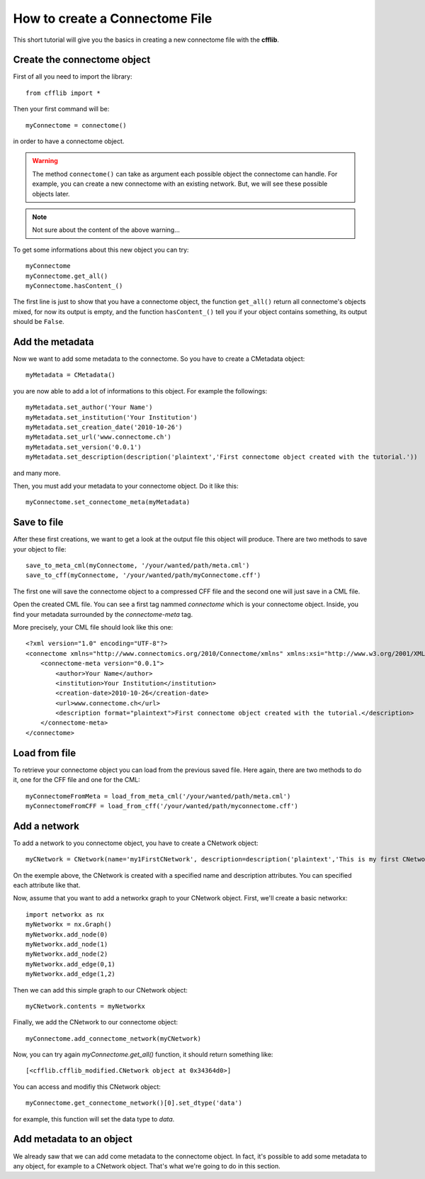 How to create a Connectome File
*******************************

This short tutorial will give you the basics in creating a new connectome file with the **cfflib**.

Create the connectome object
============================

First of all you need to import the library::

    from cfflib import *

Then your first command will be::

    myConnectome = connectome()
    
in order to have a connectome object. 

.. warning::
    
    The method ``connectome()`` can take as argument each possible object the connectome can handle. For example, you can create a new connectome with an existing network. But, we will see these possible objects later.

.. note::
    
    Not sure about the content of the above warning...

To get some informations about this new object you can try::

    myConnectome
    myConnectome.get_all()
    myConnectome.hasContent_()

The first line is just to show that you have a connectome object, the function ``get_all()`` return all connectome's objects mixed, for now its output is empty, and the function ``hasContent_()`` tell you if your object contains something, its output should be ``False``.

Add the metadata
================

Now we want to add some metadata to the connectome. So you have to create a CMetadata object::

    myMetadata = CMetadata()
    
you are now able to add a lot of informations to this object. For example the followings::

    myMetadata.set_author('Your Name')
    myMetadata.set_institution('Your Institution')
    myMetadata.set_creation_date('2010-10-26')
    myMetadata.set_url('www.connectome.ch')
    myMetadata.set_version('0.0.1')
    myMetadata.set_description(description('plaintext','First connectome object created with the tutorial.'))
    
and many more.

Then, you must add your metadata to your connectome object. Do it like this::

    myConnectome.set_connectome_meta(myMetadata)

Save to file
============

After these first creations, we want to get a look at the output file this object will produce. There are two methods to save your object to file::

    save_to_meta_cml(myConnectome, '/your/wanted/path/meta.cml')
    save_to_cff(myConnectome, '/your/wanted/path/myConnectome.cff')

The first one will save the connectome object to a compressed CFF file and the second one will just save in a CML file.

Open the created CML file. You can see a first tag nammed *connectome* which is your connectome object. Inside, you find your metadata surrounded by the *connectome-meta* tag.

More precisely, your CML file should look like this one::

    <?xml version="1.0" encoding="UTF-8"?>
    <connectome xmlns="http://www.connectomics.org/2010/Connectome/xmlns" xmlns:xsi="http://www.w3.org/2001/XMLSchema-instance" xsi:schemaLocation="http://www.connectomics.org/2010/Connectome/xmlns connectome.xsd">
        <connectome-meta version="0.0.1">
            <author>Your Name</author>
            <institution>Your Institution</institution>
            <creation-date>2010-10-26</creation-date>
            <url>www.connectome.ch</url>
            <description format="plaintext">First connectome object created with the tutorial.</description>
        </connectome-meta>
    </connectome>

Load from file
==============

To retrieve your connectome object you can load from the previous saved file. Here again, there are two methods to do it, one for the CFF file and one for the CML::
    
    myConnectomeFromMeta = load_from_meta_cml('/your/wanted/path/meta.cml')
    myConnectomeFromCFF = load_from_cff('/your/wanted/path/myconnectome.cff')

Add a network
=============

To add a network to you connectome object, you have to create a CNetwork object::

    myCNetwork = CNetwork(name='my1FirstCNetwork', description=description('plaintext','This is my first CNetwork created for the tutorial'))  
    
On the exemple above, the CNetwork is created with a specified name and description attributes. You can specified each attribute like that.

Now, assume that you want to add a networkx graph to your CNetwork object. First, we'll create a basic networkx::

    import networkx as nx
    myNetworkx = nx.Graph()
    myNetworkx.add_node(0)
    myNetworkx.add_node(1)
    myNetworkx.add_node(2)
    myNetworkx.add_edge(0,1)
    myNetworkx.add_edge(1,2)
    
Then we can add this simple graph to our CNetwork object::

    myCNetwork.contents = myNetworkx
    
Finally, we add the CNetwork to our connectome object::

    myConnectome.add_connectome_network(myCNetwork)
    
Now, you can try again *myConnectome.get_all()* function, it should return something like::
    
    [<cfflib.cfflib_modified.CNetwork object at 0x34364d0>]
    
You can access and modifiy this CNetwork object::

    myConnectome.get_connectome_network()[0].set_dtype('data')

for example, this function will set the data type to *data*.

Add metadata to an object
=========================

We already saw that we can add come metadata to the connectome object. In fact, it's possible to add some metadata to any object, for example to a CNetwork object. That's what we're going to do in this section.



